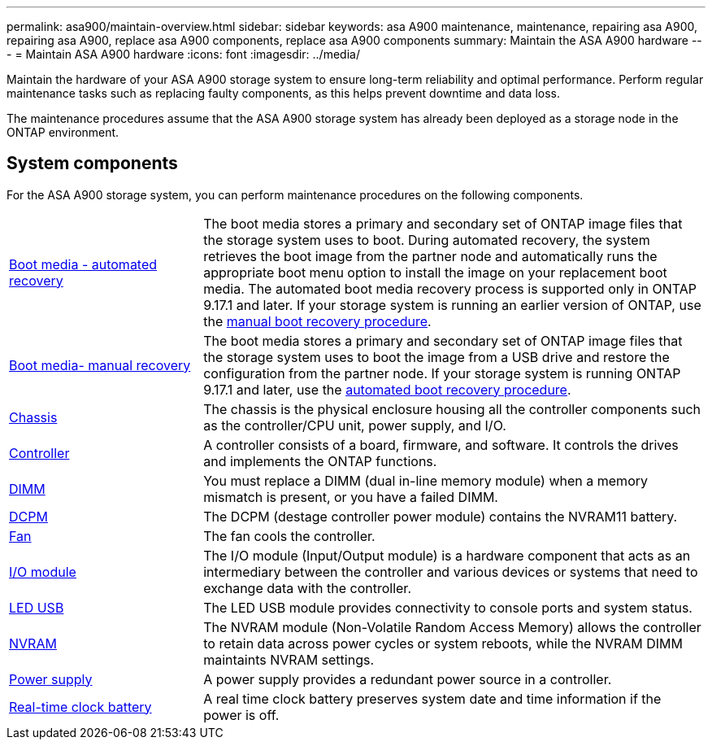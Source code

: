 ---
permalink: asa900/maintain-overview.html
sidebar: sidebar
keywords: asa A900 maintenance, maintenance, repairing asa A900, repairing asa A900, replace asa A900 components, replace asa A900 components
summary: Maintain the ASA A900 hardware
---
= Maintain ASA A900 hardware
:icons: font
:imagesdir: ../media/

[.lead]
Maintain the hardware of your ASA A900 storage system to ensure long-term reliability and optimal performance. Perform regular maintenance tasks such as replacing faulty components, as this helps prevent downtime and data loss. 

The maintenance procedures assume that the ASA A900 storage system has already been deployed as a storage node in the ONTAP environment.

== System components
For the ASA A900 storage system, you can perform maintenance procedures on the following components.

[%rotate, grid="none", frame="none", cols="25,65"]

|===

a| link:bootmedia-replace-workflow-bmr.html[Boot media - automated recovery]

a|The boot media stores a primary and secondary set of ONTAP image files that the storage system uses to boot. During automated recovery, the system retrieves the boot image from the partner node and automatically runs the appropriate boot menu option to install the image on your replacement boot media. The automated boot media recovery process is supported only in ONTAP 9.17.1 and later. If your storage system is running an earlier version of ONTAP, use the link:bootmedia-replace-workflow.html[manual boot recovery procedure].

a| link:bootmedia-replace-workflow.html[Boot media- manual recovery]

a| The boot media stores a primary and secondary set of ONTAP image files that the storage system uses to boot the image from a USB drive and restore the configuration from the partner node. If your storage system is running ONTAP 9.17.1 and later, use the link:bootmedia-replace-workflow-bmr.html[automated boot recovery procedure].

a| link:chassis-replace-workflow.html[Chassis]


a| The chassis is the physical enclosure housing all the controller components such as the controller/CPU unit, power supply, and I/O.

a| link:controller-replace-workflow.html[Controller]

a| A controller consists of a board, firmware, and software. It controls the drives and implements the ONTAP functions.

a| link:dimm-replace.html[DIMM]

a| You must replace a DIMM (dual in-line memory module) when a memory mismatch is present, or you have a failed DIMM.

a| link:dcpm-nvram11-battery-replace[DCPM]

a| The DCPM (destage controller power module) contains the NVRAM11 battery.

a| link:fan-replace.html[Fan]

a| The fan cools the controller.

a| link:pci_cards_and_risers_replace[I/O module] 

a| The  I/O module (Input/Output module) is a hardware component that acts as an intermediary between the controller and various devices or systems that need to exchange data with the controller.

a| link:led_module_replace[LED USB] 

a| The LED USB module provides connectivity to console ports and system status. 

a| link:nvram_module_or_nvram_dimm_replacement[NVRAM] 

a| The NVRAM module (Non-Volatile Random Access Memory) allows the controller to retain data across power cycles or system reboots, while the NVRAM DIMM maintaints NVRAM settings.

a| link:power-supply-replace[Power supply] 

a| A power supply provides a redundant power source in a controller.

a| link:rtc-battery-replace[Real-time clock battery]

a| A real time clock battery preserves system date and time information if the power is off. 

|===